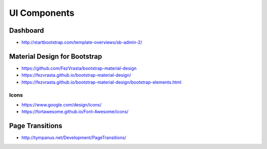 #############
UI Components
#############

Dashboard
=========
- http://startbootstrap.com/template-overviews/sb-admin-2/

Material Design for Bootstrap
=============================
- https://github.com/FezVrasta/bootstrap-material-design

- https://fezvrasta.github.io/bootstrap-material-design/
- https://fezvrasta.github.io/bootstrap-material-design/bootstrap-elements.html

Icons
-----
- https://www.google.com/design/icons/
- https://fortawesome.github.io/Font-Awesome/icons/

Page Transitions
================
- http://tympanus.net/Development/PageTransitions/

